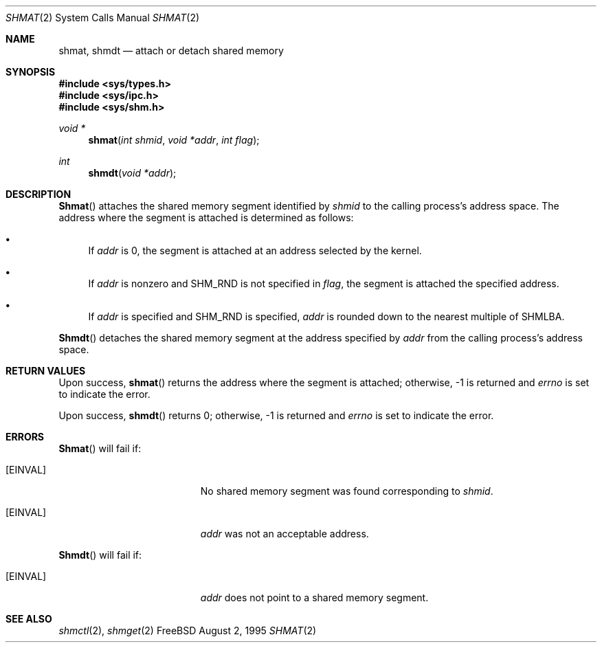 .\"
.\" Copyright (c) 1995 David Hovemeyer <daveho@infocom.com>
.\"
.\" All rights reserved.
.\"
.\" Redistribution and use in source and binary forms, with or without
.\" modification, are permitted provided that the following conditions
.\" are met:
.\" 1. Redistributions of source code must retain the above copyright
.\"    notice, this list of conditions and the following disclaimer.
.\" 2. Redistributions in binary form must reproduce the above copyright
.\"    notice, this list of conditions and the following disclaimer in the
.\"    documentation and/or other materials provided with the distribution.
.\"
.\" THIS SOFTWARE IS PROVIDED BY THE DEVELOPERS ``AS IS'' AND ANY EXPRESS OR
.\" IMPLIED WARRANTIES, INCLUDING, BUT NOT LIMITED TO, THE IMPLIED WARRANTIES
.\" OF MERCHANTABILITY AND FITNESS FOR A PARTICULAR PURPOSE ARE DISCLAIMED.
.\" IN NO EVENT SHALL THE DEVELOPERS BE LIABLE FOR ANY DIRECT, INDIRECT,
.\" INCIDENTAL, SPECIAL, EXEMPLARY, OR CONSEQUENTIAL DAMAGES (INCLUDING, BUT
.\" NOT LIMITED TO, PROCUREMENT OF SUBSTITUTE GOODS OR SERVICES; LOSS OF USE,
.\" DATA, OR PROFITS; OR BUSINESS INTERRUPTION) HOWEVER CAUSED AND ON ANY
.\" THEORY OF LIABILITY, WHETHER IN CONTRACT, STRICT LIABILITY, OR TORT
.\" (INCLUDING NEGLIGENCE OR OTHERWISE) ARISING IN ANY WAY OUT OF THE USE OF
.\" THIS SOFTWARE, EVEN IF ADVISED OF THE POSSIBILITY OF SUCH DAMAGE.
.\"
.\" $FreeBSD$
.\"
.Dd August 2, 1995
.Dt SHMAT 2
.Os FreeBSD
.Sh NAME
.Nm shmat ,
.Nm shmdt
.Nd attach or detach shared memory
.Sh SYNOPSIS
.Fd #include <sys/types.h>
.Fd #include <sys/ipc.h>
.Fd #include <sys/shm.h>
.Ft void *
.Fn shmat "int shmid" "void *addr" "int flag"
.Ft int
.Fn shmdt "void *addr"
.Sh DESCRIPTION
.Fn Shmat
attaches the shared memory segment identified by
.Fa shmid
to the calling process's address space.  The address where the segment
is attached is determined as follows:
.\"
.\" These are cribbed almost exactly from Stevens, _Advanced Programming in
.\" the UNIX Environment_.
.\"
.Bl -bullet
.It
If
.Fa addr
is 0, the segment is attached at an address selected by the
kernel.
.It
If 
.Fa addr
is nonzero and SHM_RND is not specified in
.Fa flag ,
the segment is attached the specified address.
.It
If
.Fa addr
is specified and SHM_RND is specified,
.Fa addr
is rounded down to the nearest multiple of SHMLBA.
.El
.Pp
.Fn Shmdt
detaches the shared memory segment at the address specified by
.Fa addr
from the calling process's address space.
.Sh RETURN VALUES
Upon success,
.Fn shmat
returns the address where the segment is attached; otherwise, -1
is returned and
.Va errno
is set to indicate the error.
.Pp
Upon success,
.Fn shmdt
returns 0; otherwise, -1 is returned and
.Va errno
is set to indicate the error.
.Sh ERRORS
.Fn Shmat
will fail if:
.Bl -tag -width Er
.It Bq Er EINVAL
No shared memory segment was found corresponding to
.Fa shmid .
.It Bq Er EINVAL
.Fa addr
was not an acceptable address.
.El
.Pp
.Fn Shmdt
will fail if:
.Bl -tag -width Er
.It Bq Er EINVAL
.Fa addr
does not point to a shared memory segment.
.Sh "SEE ALSO"
.Xr shmctl 2 ,
.Xr shmget 2

